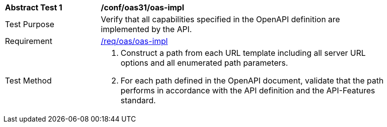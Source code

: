 [[ats_oas31_oas-impl]]
[width="90%",cols="2,6a"]
|===
^|*Abstract Test {counter:ats-id}* |*/conf/oas31/oas-impl* 
^|Test Purpose |Verify that all capabilities specified in the OpenAPI definition are implemented by the API. 
^|Requirement |<<req_oas_oas-impl,/req/oas/oas-impl>>
^|Test Method |. Construct a path from each URL template including all server URL options and all enumerated path parameters.
. For each path defined in the OpenAPI document, validate that the path performs in accordance with the API definition and the API-Features standard.
|===
